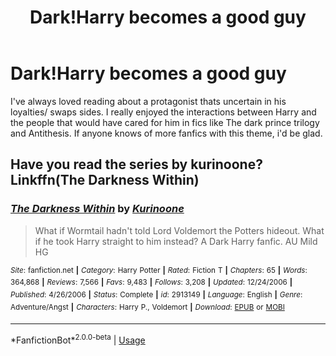 #+TITLE: Dark!Harry becomes a good guy

* Dark!Harry becomes a good guy
:PROPERTIES:
:Author: WhatIsBroken
:Score: 28
:DateUnix: 1558033165.0
:DateShort: 2019-May-16
:FlairText: Request
:END:
I've always loved reading about a protagonist thats uncertain in his loyalties/ swaps sides. I really enjoyed the interactions between Harry and the people that would have cared for him in fics like The dark prince trilogy and Antithesis. If anyone knows of more fanfics with this theme, i'd be glad.


** Have you read the series by kurinoone? Linkffn(The Darkness Within)
:PROPERTIES:
:Author: AskMeAboutKtizo
:Score: 2
:DateUnix: 1558116539.0
:DateShort: 2019-May-17
:END:

*** [[https://www.fanfiction.net/s/2913149/1/][*/The Darkness Within/*]] by [[https://www.fanfiction.net/u/1034541/Kurinoone][/Kurinoone/]]

#+begin_quote
  What if Wormtail hadn't told Lord Voldemort the Potters hideout. What if he took Harry straight to him instead? A Dark Harry fanfic. AU Mild HG
#+end_quote

^{/Site/:} ^{fanfiction.net} ^{*|*} ^{/Category/:} ^{Harry} ^{Potter} ^{*|*} ^{/Rated/:} ^{Fiction} ^{T} ^{*|*} ^{/Chapters/:} ^{65} ^{*|*} ^{/Words/:} ^{364,868} ^{*|*} ^{/Reviews/:} ^{7,566} ^{*|*} ^{/Favs/:} ^{9,483} ^{*|*} ^{/Follows/:} ^{3,208} ^{*|*} ^{/Updated/:} ^{12/24/2006} ^{*|*} ^{/Published/:} ^{4/26/2006} ^{*|*} ^{/Status/:} ^{Complete} ^{*|*} ^{/id/:} ^{2913149} ^{*|*} ^{/Language/:} ^{English} ^{*|*} ^{/Genre/:} ^{Adventure/Angst} ^{*|*} ^{/Characters/:} ^{Harry} ^{P.,} ^{Voldemort} ^{*|*} ^{/Download/:} ^{[[http://www.ff2ebook.com/old/ffn-bot/index.php?id=2913149&source=ff&filetype=epub][EPUB]]} ^{or} ^{[[http://www.ff2ebook.com/old/ffn-bot/index.php?id=2913149&source=ff&filetype=mobi][MOBI]]}

--------------

*FanfictionBot*^{2.0.0-beta} | [[https://github.com/tusing/reddit-ffn-bot/wiki/Usage][Usage]]
:PROPERTIES:
:Author: FanfictionBot
:Score: 2
:DateUnix: 1558116608.0
:DateShort: 2019-May-17
:END:
